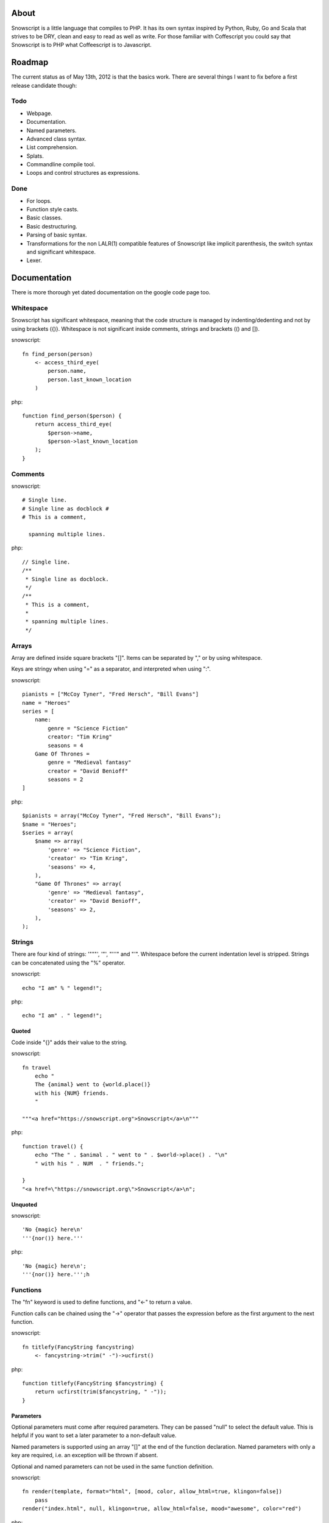 About
+++++

Snowscript is a little language that compiles to PHP. It has its own syntax 
inspired by Python, Ruby, Go and Scala that strives to be DRY, clean and easy to 
read as well as write. For those familiar with Coffescript you could say that 
Snowscript is to PHP what Coffeescript is to Javascript.

Roadmap
+++++++

The current status as of May 13th, 2012 is that the basics work. There are
several things I want to fix before a first release candidate though:

Todo
====

- Webpage.
- Documentation.
- Named parameters.
- Advanced class syntax.
- List comprehension.
- Splats.
- Commandline compile tool.
- Loops and control structures as expressions.

Done
==== 

- For loops.
- Function style casts.
- Basic classes.
- Basic destructuring.
- Parsing of basic syntax.
- Transformations for the non LALR(1) compatible features of Snowscript like
  implicit parenthesis, the switch syntax and significant whitespace.
- Lexer.

Documentation
+++++++++++++

There is more thorough yet dated documentation on the google code page too.

Whitespace
==========

Snowscript has significant whitespace, meaning that the code structure is 
managed by indenting/dedenting and not by using brackets ({)}. Whitespace is not
significant inside comments, strings and brackets (() and []).

snowscript::

    fn find_person(person)
        <- access_third_eye(
            person.name,
            person.last_known_location
        )

php::

    function find_person($person) {
        return access_third_eye(
            $person->name,
            $person->last_known_location
        );
    }

Comments
========

snowscript::

    # Single line.
    # Single line as docblock #
    # This is a comment,

      spanning multiple lines.

php::

    // Single line.
    /**
     * Single line as docblock. 
     */
    /**
     * This is a comment,
     *
     * spanning multiple lines. 
     */

Arrays
======

Array are defined inside square brackets "[]". Items can be separated by "," or
by using whitespace. 

Keys are stringy when using "=" as a separator, and interpreted when using ":".

snowscript::

    pianists = ["McCoy Tyner", "Fred Hersch", "Bill Evans"]
    name = "Heroes"
    series = [
        name:
            genre = "Science Fiction"
            creator: "Tim Kring"
            seasons = 4
        Game Of Thrones =
            genre = "Medieval fantasy"
            creator = "David Benioff"
            seasons = 2
    ]


php::

    $pianists = array("McCoy Tyner", "Fred Hersch", "Bill Evans");
    $name = "Heroes";
    $series = array(
        $name => array(
            'genre' => "Science Fiction",
            'creator' => "Tim Kring",
            'seasons' => 4,
        ),
        "Game Of Thrones" => array(
            'genre' => "Medieval fantasy",
            'creator' => "David Benioff",
            'seasons' => 2,
        ),
    );

Strings
=======

There are four kind of strings: '"""', '"', "'''" and "'". Whitespace before the 
current indentation level is stripped. Strings can be concatenated using the "%"
operator.

snowscript::

    echo "I am" % " legend!";

php::

    echo "I am" . " legend!";

Quoted
------

Code inside "{}" adds their value to the string.

snowscript::

    fn travel
        echo "
        The {animal} went to {world.place()}
        with his {NUM} friends. 
        "

    """<a href="https://snowscript.org">Snowscript</a>\n"""


php::

    function travel() {
        echo "The " . $animal . " went to " . $world->place() . "\n"
        " with his " . NUM  . " friends.";
        
    }
    "<a href=\"https://snowscript.org\">Snowscript</a>\n";

Unquoted
--------

snowscript::

    'No {magic} here\n'
    '''{nor()} here.'''

php::

    'No {magic} here\n';
    '''{nor()} here.''';h

Functions
=========

The "fn" keyword is used to define functions, and "<-" to return a value.

Function calls can be chained using the "->" operator that passes the expression
before as the first argument to the next function.

snowscript::

    fn titlefy(FancyString fancystring)
        <- fancystring->trim(" -")->ucfirst()

php::

    function titlefy(FancyString $fancystring) {
        return ucfirst(trim($fancystring, " -"));
    }

Parameters
----------

Optional parameters must come after required parameters. They can be passed 
"null" to select the default value. This is helpful if you want to set a later
parameter to a non-default value.

Named parameters is supported using an array "[]" at the end of the function 
declaration. Named parameters with only a key are required, i.e. an exception
will be thrown if absent.

Optional and named parameters can not be used in the same function definition.

snowscript::

    fn render(template, format="html", [mood, color, allow_html=true, klingon=false])
        pass
    render("index.html", null, klingon=true, allow_html=false, mood="awesome", color="red")

php::

    function render($template, $format='html', $options_) {
        if ($format === null) {
            $format = 'html';
        }
        $defaults_ = array(
            'format' => "html", 
            'allow_html' => true, 
            'klingon' => false,
        );
        $options_ += $defaults_;
        $required_ = array('mood', 'color');
        foreach ($required_ as $key) {
            if (!isset($options_[$key])) {
                throw new InvalidArgumentException("$key is a required option.");
            }
        }
        unset($_key);
    }
    render("index.html", null, array('klingon'=>true, 'allow_html'=>false, 'mood'=>"awesome", 'color'=>"red"));

Destructuring
=============

snowscript::

    a, b, c = 1, 2, 3
    [a, b, [c, d]] = letters

php::

    list($a, $b, list($c, $d)) = $letters;

Splats
======

The splat operator "..." designates an unknown number of elements.

snowscript::

    fn decorate_many(content, ...)
        for style in ...
            content.decorate(style)
    decorate_many("Decorate this!", ...[Snowflakes(), Kittens(), Whiskers()])

    a, b, ... = get_letters()
    echo count(...)

php::

    function decorate_many($content) {
        $args_ = array_slice(func_get_args(), -1);
        foreach ($args_ as $style) {
            $content->decorate($style);
        }
    }
    $args_ = array(new Snowflakes, new Kittens, new Whiskers);
    array_unshift($args_, "Decorate this!");
    call_user_func_array("decorate_many", $args_);
    unset($args_);

    $tmp_ = get_letters();
    $splats_ = array_slice($_tmp, -1, count($_tmp) - 2);
    list($a, $b) = $tmp_; 
    echo count($splats_);

Control structures
==================

If
--

snowscript::

    if white_walkers.numbers < 500
        fight_valiantly()
    elif feeling_lucky
        improvise()
    else
        run()


php::

    if ($white_walkers->numbers < 500) {
        fight_valiantly();
    } elif ($feeling_lucky) { 
        improvise();
    } else {
        run();
    }

Switch
------

Stub.

snowscript::

    switch gamestate
        BESERKER
            signal("searchanddestroy")
        UNDERWATER
            gills.activate()
        NORMAL, default
            signal("playnice")
            gills.deactivate()


php::

    switch $gamestate {
        case BESERKER:
            signal("searchanddestroy");
            break;
        case UNDERWATER:
            gills.activate();
            break;
        case NORMAL:
        default:
            signal("playnice");
            gills.deactivate();
    }

Return
------

Both if and switch statements can be used as an expression.

snowscript::

    mood = if prince.is_in_the_house
        <- "Exquisite"
    else
        <- "Dull"


php::

     if ($prince->is_in_the_house) {
        $mood = "Exquisite";
    } else {
        $mood = "Dull";
    };

Loops
=====

For
---

Two kind of for loops are supported. Iterating over a collection, and iterating 
over a numeric range. Both key and value are local to the loop. An "&" can be 
used to designate the value as by-reference.

snowscript::

    for title, data in flowers
        echo "{data.id}: title"
    for &n in numbers
        n *= 2

    for i in 1 to 10 step 2
        echo i
    for i in 10 downto 1
        echo i

php::

    foreach ($flowers as $title => $data) {
        echo $data->id . ": " . $title;
    }
    unset($title, $data);
    foreach ($numbers as $n) {
        $n *= 2;
    }
    unset($n);

    for ($i=1, $i <= 10, $i+=2) {
        echo $i;
    }
    unset($i);
    for ($i=10, $i >= 0, --$i) {
        echo $i;
    }
    unset($i);

While
-----

snow::
    
    while frog.ass.is_watertight
        echo "Rinse and repeat."

php::

    while ($frog->ass->is_watertight) {
        echo "Rinse and repeat.";
    }

Array comprehension
===================

snowscript::

    [x, y for x in [1,2,3] for y in [3,1,4] if x != y]->var_dump
    
    fights = [[fight(samurai, villain)]
              for samurai in seven_samurais
                  if samurai->is_awake()
              for villain in seven_vaillains
                  if not villain->is_in_jail()
    ]

php::

    $result_ = array();
    foreach (array(1, 2, 3) as $x) {
        foreach (array(3, 1, 4) as $y) {
            if ($x != $y) {
                $result_[$x] = $y;
            }
        }
    }
    unset($x, $y);
    var_dump($result_);

    $fights = array();
    foreach ($seven_samurais as $samurai) {
        if (!$samurai->is_awake()) {
            continue;
        }
        foreach ($seven_villains as $villain) {
            if ($villain->is_in_jail()) {
                continue;
            }
            $fights[] = fight($samurai, $villain);
        }
    }
    unset($samurai, $villain);

Classes
=======

Declaration
-----------

The arguments to the class is given after the class name and the body of the
class works as the "constructor". 

The "." is used to access the class instance. "self" accesses the class.

snowscript::

    class TabularWriter(File path, title)
        # Properties. #
        title = title
        path = path
        self.filesystem = Filesystem().get()
        VERSION = 0.4
        # Here lie dragons.
        _filehandle = null

        # Constructor. #
        .check_filesystem()
        .init_file()

        # Methods. #
        fn check filesystem
            if self.filesystem not in supported_filesystems()
                throw UnsupportedFilesystemError()

        fn init_file
            if not file_exists(.path)
                throw FileMissingError()
            else
                ._filehandle = open_file(.path)

php::

    class TabularWriter {
        /**
         * Properties.
         */
        public $title;
        public $path;
        static $filesystem;
        const VERSION = 0.4;
        // Here lie dragons.
        public $_filehandle;

        /**
         * Constructor.
         */
        public function __construct(File path, title) {
            $this->title = $title;
            $this->path = $path;
            $filesystem_ = new Filesystem;
            self::$filesystem = $filesystem_.get();
            unset($filesystem_);
            $this->check_filesystem();
            $this->init_file();
        }

        /**
         * Methods.
         */
        public function check_filesystem() {
            $tmp_ = supported_filesystems();
            if (!isset($tmp_[self::$filesystem])) {
                throw new UnsupportedFilesystemError;
            }
            unset($tmp_);
        }

        public function init_file() {
            if (!file_exists($this->path)) {
                throw new FileMissingError;
            } else {
                $this->filehandle = open_file($this->path);
            }
        }
    }

Protected and private visibility is supported but not considered very "snowy", 
after all "We're all consenting adults here".

snowscript::
    class Boring
        private zzz
        protected hmm

php::
    class Boring {
        private $zzz;
        protected $hmm;        
    }

Stub.